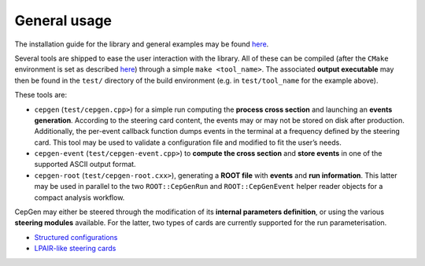 General usage
=============

The installation guide for the library and general examples may be found `here <install>`_.

Several tools are shipped to ease the user interaction with the library.
All of these can be compiled (after the ``CMake`` environment is set as described `here <install>`_) through a simple ``make <tool_name>``.
The associated **output executable** may then be found in the ``test/`` directory of the build environment (e.g. in ``test/tool_name`` for the example above).

These tools are:

* ``cepgen`` (``test/cepgen.cpp>``) for a simple run computing the **process cross section** and launching an **events generation**.
  According to the steering card content, the events may or may not be stored on disk after production.
  Additionally, the per-event callback function dumps events in the terminal at a frequency defined by the steering card.
  This tool may be used to validate a configuration file and modified to fit the user’s needs.
* ``cepgen-event`` (``test/cepgen-event.cpp>``) to **compute the cross section** and **store events** in one of the supported ASCII output format.
* ``cepgen-root`` (``test/cepgen-root.cxx>``), generating a **ROOT file** with **events** and **run information**.
  This latter may be used in parallel to the two ``ROOT::CepGenRun`` and ``ROOT::CepGenEvent`` helper reader objects for a compact analysis workflow.

CepGen may either be steered through the modification of its **internal parameters definition**, or using the various **steering modules** available.
For the latter, two types of cards are currently supported for the run parameterisation.

* `Structured configurations <cards-python>`_
* `LPAIR-like steering cards <cards-lpair>`_
